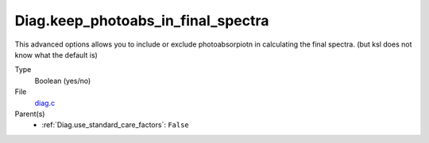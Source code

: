 Diag.keep_photoabs_in_final_spectra
===================================
This advanced options allows you to include or exclude photoabsorpiotn
in calculating the final spectra.  (but ksl does not know what the
default is)

Type
  Boolean (yes/no)

File
  `diag.c <https://github.com/agnwinds/python/blob/master/source/diag.c>`_


Parent(s)
  * :ref:`Diag.use_standard_care_factors`: ``False``


